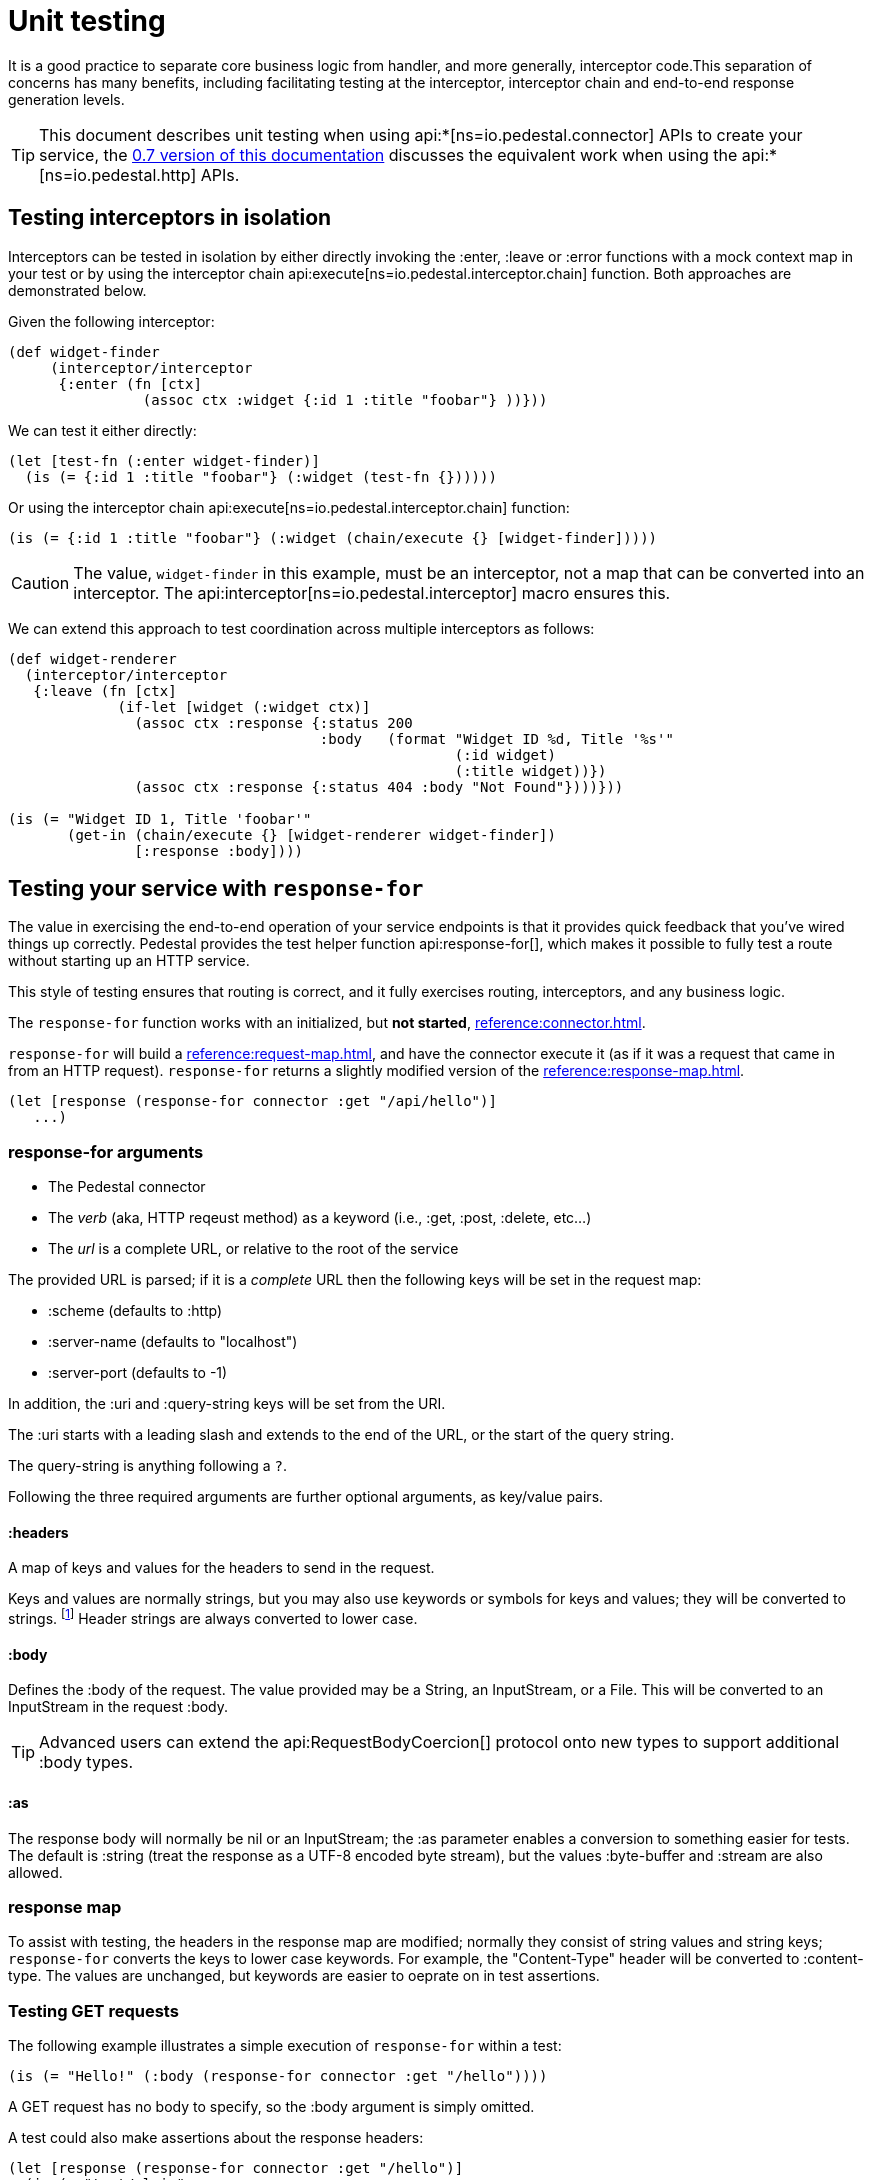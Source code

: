 = Unit testing
:default_api_ns: io.pedestal.connector.test
:page-toclevels: 4

It is a good practice to separate core business logic from handler,
and more generally, interceptor code.This separation of concerns has
many benefits, including facilitating testing at the interceptor, interceptor
chain and end-to-end response generation levels.

[TIP]
====
This document describes unit testing when using
api:*[ns=io.pedestal.connector] APIs to create your service, the
xref:0.7@unit-testing.adoc[0.7 version of this documentation] discusses the
equivalent work when using the api:*[ns=io.pedestal.http] APIs.
====

== Testing interceptors in isolation

Interceptors can be tested in isolation by either directly invoking the
:enter, :leave or :error functions with a mock context map in your test
or by using the interceptor chain
api:execute[ns=io.pedestal.interceptor.chain]
function. Both approaches are demonstrated below.

Given the following interceptor:

[source,clojure]
----
(def widget-finder
     (interceptor/interceptor
      {:enter (fn [ctx]
                (assoc ctx :widget {:id 1 :title "foobar"} ))}))
----

We can test it either directly:

[source,clojure]
----
(let [test-fn (:enter widget-finder)]
  (is (= {:id 1 :title "foobar"} (:widget (test-fn {})))))
----

Or using the interceptor chain api:execute[ns=io.pedestal.interceptor.chain]
function:

[source,clojure]
----
(is (= {:id 1 :title "foobar"} (:widget (chain/execute {} [widget-finder]))))
----

[CAUTION]
====
The value, `widget-finder` in this example, must be an interceptor, not a map that can
be converted into an interceptor.  The api:interceptor[ns=io.pedestal.interceptor] macro
ensures this.
====

We can extend this approach to test coordination across multiple interceptors as follows:

[source,clojure]
----
(def widget-renderer
  (interceptor/interceptor
   {:leave (fn [ctx]
             (if-let [widget (:widget ctx)]
               (assoc ctx :response {:status 200
                                     :body   (format "Widget ID %d, Title '%s'"
                                                     (:id widget)
                                                     (:title widget))})
               (assoc ctx :response {:status 404 :body "Not Found"})))}))

(is (= "Widget ID 1, Title 'foobar'"
       (get-in (chain/execute {} [widget-renderer widget-finder])
               [:response :body])))
----

== Testing your service with `response-for`

The value in exercising the end-to-end operation of your service endpoints is
that it provides quick feedback that you've wired things up correctly. Pedestal
provides the test helper function
api:response-for[], which makes it possible to fully test a route
without starting up an HTTP service.

This style of testing ensures that routing is correct, and it fully exercises routing, interceptors,
and any business logic.

The `response-for` function works with an initialized, but *not started*,
xref:reference:connector.adoc[].

`response-for` will build  a xref:reference:request-map.adoc[], and have the connector execute it (as if it
was a request that came in from an HTTP request).  `response-for` returns a slightly modified version of the
xref:reference:response-map.adoc[].

[source,clojure]
----
(let [response (response-for connector :get "/api/hello")]
   ...)
----

=== response-for arguments

* The Pedestal connector
* The _verb_ (aka, HTTP reqeust method) as a keyword (i.e., :get, :post, :delete, etc...)
* The _url_ is a complete URL, or relative to the root of the service

The provided URL is parsed; if it is a _complete_ URL then the following keys
will be set in the request map:

* :scheme (defaults to :http)
* :server-name (defaults to "localhost")
* :server-port (defaults to -1)

In addition, the :uri and :query-string keys will be set from the URI.

The :uri starts with a leading slash and extends to the end of the URL, or the start of the query string.

The query-string is anything following a `?`.

Following the three required arguments are further optional arguments, as key/value pairs.

==== :headers

A map of keys and values for the headers to send in the request.

Keys and values are normally strings, but you may also use keywords or symbols for keys and values;
they will be converted to strings. footnote:[Qualified keywords or symbols will lose the namespace part.]
Header strings are always converted to lower case.


==== :body

Defines the :body of the request.  The value provided may be a String, an InputStream,
or a File.  This will be converted to an InputStream in the request :body.

[TIP]
====
Advanced users can extend the api:RequestBodyCoercion[] protocol onto new types to support
additional :body types.
====

==== :as

The response body will normally be nil or an InputStream; the :as parameter
enables a conversion to something easier for tests.  The default is :string (treat the response as a UTF-8 encoded byte stream), but the values :byte-buffer and :stream are also allowed.

=== response map

To assist with testing, the headers in the response map are modified; normally they consist
of string values and string keys; `response-for` converts the keys to lower case keywords.  For example,
the "Content-Type" header will be converted to :content-type.  The values
are unchanged, but keywords are
easier to oeprate on in test assertions.

=== Testing GET requests

The following example illustrates a simple execution of `response-for`
within a test:

[source,clojure]
----
(is (= "Hello!" (:body (response-for connector :get "/hello"))))
----

A GET request has no body to specify, so the :body argument is simply omitted.

A test could also make assertions about the response headers:

[source,clojure]
----
(let [response (response-for connector :get "/hello")]
  (is (= "text/plain"
      (get-in response [:headers :content-type]))))
----

Using the extremely useful {matcher-combinators} library, we can combine these tests into one (and verify
the response status for good measure):

[source,clojure]
----
(is (match? {:status 200
             :headers {:content-type "text/plain"}
             :body "Hello!"}
            (response-for connector :get "/hello")))
----


=== Testing POST

POST'ing to a service endpoint can be tested by using the :post verb
and specifying a request :body. The route under test typically
includes the
api:body-params[ns=io.pedestal.http.body-params]
interceptor to support request payload parsing - which is driven
by the `Content-Type` header, which identifies how to parse the body, so the header
must be specified:

[source,clojure]
----
(is (match? {:status 200}
            (response-for connector :post "/foo"
                          :headers {:content-type "application/json"}
                          :body "{\"foo\":\"bar\"}")))
----

If testing an HTTP form submission, it is similar except for how the content is encoded and described.

[source,clojure]
----
(is (match? {:status 200}
            (response-for connector :post "/login"
                          :headers {:content-type "application/x-www-form-urlencoded"}
                          :body "username=test@test.com&password=my-pwd")))
----

=== Testing Async Processing

Nothing special needs to be done when testing routes which include
async processing, `response-for` will only return once a response has been generated, even if
request processing goes asynchronous.

== Testing WebSockets and SSE

Truly asynchronous operations, such as xref:reference:websockets.adoc[] and xref:reference:server-sent-events.adoc[]
can't be tested using `response-for` as it blocks until a single response is produced.

To test these kinds of asynchronous operations, it is necessary to fully start the connector and have a
client send proper requests to the service - this is integration testing, beyond the scope of this document.
